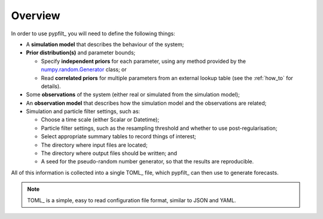.. _gs-overview:

Overview
========

In order to use pypfilt_ you will need to define the following things:

* A **simulation model** that describes the behaviour of the system;
* **Prior distribution(s)** and parameter bounds;

  * Specify **independent priors** for each parameter, using any method
    provided by the `numpy.random.Generator
    <https://numpy.org/doc/stable/reference/random/generator.html>`__ class;
    or
  * Read **correlated priors** for multiple parameters from an external lookup
    table (see the :ref:`how_to` for details).

* Some **observations** of the system (either real or simulated from the
  simulation model);
* An **observation model** that describes how the simulation model and the
  observations are related;
* Simulation and particle filter settings, such as:

  * Choose a time scale (either Scalar or Datetime);
  * Particle filter settings, such as the resampling threshold and whether to
    use post-regularisation;
  * Select appropriate summary tables to record things of interest;
  * The directory where input files are located;
  * The directory where output files should be written; and
  * A seed for the pseudo-random number generator, so that the results are
    reproducible.

All of this information is collected into a single TOML_ file, which pypfilt_
can then use to generate forecasts.

.. note:: TOML_ is a simple, easy to read configuration file format, similar
   to JSON and YAML.
